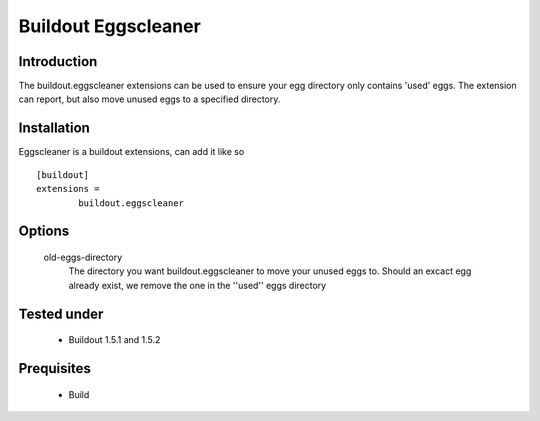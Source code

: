 Buildout Eggscleaner
======================

Introduction
------------
The buildout.eggscleaner extensions can be used to ensure your egg directory only contains 'used' eggs.
The extension can report, but also move unused eggs to a specified directory.


Installation
------------
Eggscleaner is a buildout extensions, can add it like so ::

    [buildout]
    extensions =
            buildout.eggscleaner


Options
----------
    old-eggs-directory
        The directory you want buildout.eggscleaner to move your unused eggs to.
        Should an excact egg already exist, we remove the one in the ''used'' eggs directory

Tested under
-----------
 * Buildout 1.5.1 and 1.5.2

Prequisites
-----------
    * Build
